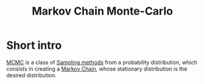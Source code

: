 :PROPERTIES:
:ID:       b055093c-ed5e-4e0e-b285-458744821241
:ROAM_ALIASES: MCMC
:END:
#+title: Markov Chain Monte-Carlo
#+STARTUP: latexpreview

* Short intro
[[id:b055093c-ed5e-4e0e-b285-458744821241][MCMC]] is a class of [[id:4c2833a0-5351-4fba-b25e-4985acbd205f][Sampling methods]] from a probability
distribution, which consists in creating a [[id:463a3501-d30d-4a4d-81b3-664ee6a2063e][Markov Chain]], whose
stationary distribution is the desired distribution.





